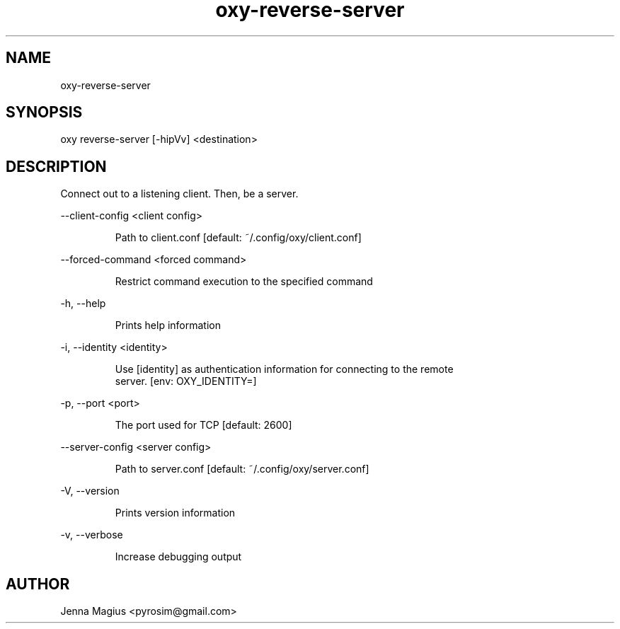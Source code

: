 .TH "oxy-reverse-server" 1
.SH NAME
oxy-reverse-server
.SH SYNOPSIS
oxy reverse-server [-hipVv] <destination>
.SH DESCRIPTION
Connect out to a listening client. Then, be a server.
.PP
--client-config <client config>

.RS
Path to client.conf [default: ~/.config/oxy/client.conf]
.RE

--forced-command <forced command>

.RS
Restrict command execution to the specified command
.RE

-h, --help

.RS
Prints help information
.RE

-i, --identity <identity>

.RS
Use [identity] as authentication information for connecting to the remote
.RE
.RS
server. [env: OXY_IDENTITY=]
.RE

-p, --port <port>

.RS
The port used for TCP [default: 2600]
.RE

--server-config <server config>

.RS
Path to server.conf [default: ~/.config/oxy/server.conf]
.RE

-V, --version

.RS
Prints version information
.RE

-v, --verbose

.RS
Increase debugging output
.RE


.SH AUTHOR
Jenna Magius <pyrosim@gmail.com>
